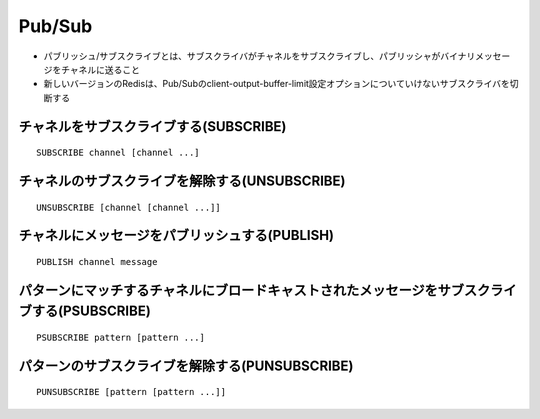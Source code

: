 =========
Pub/Sub
=========

* パブリッシュ/サブスクライブとは、サブスクライバがチャネルをサブスクライブし、パブリッシャがバイナリメッセージをチャネルに送ること
* 新しいバージョンのRedisは、Pub/Subのclient-output-buffer-limit設定オプションについていけないサブスクライバを切断する


チャネルをサブスクライブする(SUBSCRIBE)
=========================================

::

  SUBSCRIBE channel [channel ...]


チャネルのサブスクライブを解除する(UNSUBSCRIBE)
=================================================

::

  UNSUBSCRIBE [channel [channel ...]]


チャネルにメッセージをパブリッシュする(PUBLISH)
=================================================

::

  PUBLISH channel message


パターンにマッチするチャネルにブロードキャストされたメッセージをサブスクライブする(PSUBSCRIBE)
================================================================================================

::

  PSUBSCRIBE pattern [pattern ...]


パターンのサブスクライブを解除する(PUNSUBSCRIBE)
==================================================

::

  PUNSUBSCRIBE [pattern [pattern ...]]
